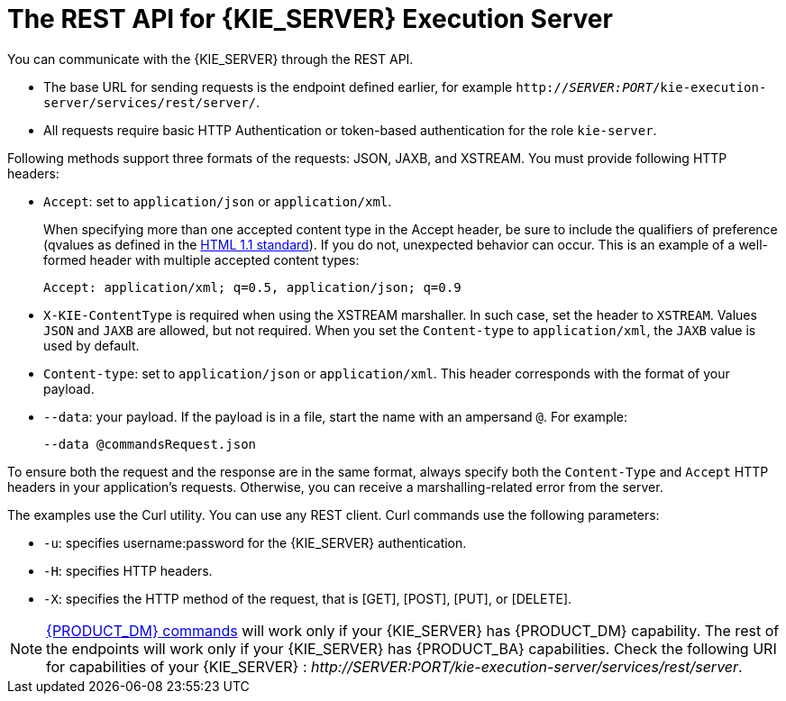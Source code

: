 [id='optimizer-rest-api-for-execution-server-con']
= The REST API for {KIE_SERVER} Execution Server

You can communicate with the {KIE_SERVER} through the REST API.

* The base URL for sending requests is the endpoint defined earlier, for example `http://_SERVER:PORT_/kie-execution-server/services/rest/server/`.
* All requests require basic HTTP Authentication or token-based authentication for the role [property]``kie-server``.

Following methods support three formats of the requests: JSON, JAXB, and XSTREAM.
You must provide following HTTP headers:

* `Accept`: set to `application/json` or `application/xml`.
+
When specifying more than one accepted content type in the Accept header, be sure to include the qualifiers of preference (qvalues as defined in the https://www.w3.org/Protocols/rfc2616/rfc2616-sec14.html[HTML 1.1 standard]).
If you do not, unexpected behavior can occur. This is an example of a well-formed header with multiple accepted content types:
+
[source]
----
Accept: application/xml; q=0.5, application/json; q=0.9
----

* `X-KIE-ContentType` is required when using the XSTREAM marshaller. In such case, set the header to `XSTREAM`. Values `JSON` and `JAXB` are allowed, but not required. When you set the `Content-type` to `application/xml`, the `JAXB` value is used by default.
* `Content-type`: set to `application/json` or `application/xml`. This header corresponds with the format of your payload.
* `--data`: your payload. If the payload is in a file, start the name with an ampersand `@`. For example:
+
[source]
----
--data @commandsRequest.json
----


To ensure both the request and the response are in the same format, always specify both the `Content-Type` and `Accept` HTTP headers in your application's requests.
Otherwise, you can receive a marshalling-related error from the server.

The examples use the Curl utility. You can use any REST client. Curl commands use the following parameters:

* ``-u``: specifies username:password for the {KIE_SERVER} authentication.
* ``-H``: specifies HTTP headers.
* ``-X``: specifies the HTTP method of the request, that is [GET], [POST], [PUT], or [DELETE].


[NOTE]
====
xref:optmizer-rest-api-execution-server-dm-commands-ref[{PRODUCT_DM} commands] will work only if your {KIE_SERVER} has {PRODUCT_DM} capability.
The rest of the endpoints will work only if your {KIE_SERVER} has {PRODUCT_BA} capabilities.
Check the following URI for capabilities of your {KIE_SERVER} : __http://_SERVER:PORT_/kie-execution-server/services/rest/server__.
====

